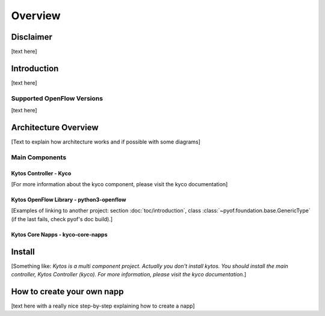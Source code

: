 Overview
********

Disclaimer
==========

[text here]

Introduction
============

[text here]

Supported OpenFlow Versions
---------------------------

[text here]

Architecture Overview
=====================

[Text to explain how architecture works and if possible with some diagrams]

Main Components
---------------

Kytos Controller - Kyco
~~~~~~~~~~~~~~~~~~~~~~~

[For more information about the kyco component, please visit the kyco
documentation]

Kytos OpenFlow Library - python3-openflow
~~~~~~~~~~~~~~~~~~~~~~~~~~~~~~~~~~~~~~~~~
[Examples of linking to another project: section :doc:`toc/introduction`,
class :class:`~pyof.foundation.base.GenericType` (if the last fails, check
pyof's doc build).]


Kytos Core Napps - kyco-core-napps
~~~~~~~~~~~~~~~~~~~~~~~~~~~~~~~~~~

Install
=======

[Something like:
*Kytos is a multi component project.
Actually you don't install kytos.
You should install the main controller, Kytos Controller (kyco).
For more information, please visit the kyco documentation.*]

How to create your own napp
===========================

[text here with a really nice step-by-step explaining how to create a napp]
